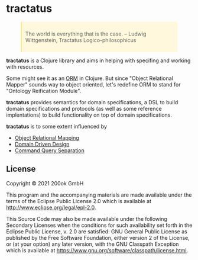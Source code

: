 #+BEGIN_EXPORT html
<style>
blockquote {
    margin-bottom: 10px;
    padding: 10px;
    background-color: #FFF8DC;
    border-left: 2px solid #ffeb8e;
    border-left-color: rgb(255, 228, 102);
    display: block;
    margin-block-start: 1em;
    margin-block-end: 1em;
    margin-inline-start: 40px;
    margin-inline-end: 40px;
}
</style>
#+END_EXPORT

* tractatus
  :PROPERTIES:
  :CUSTOM_ID: tractatus
  :END:

[[https://github.com/200ok-ch/tractatus/actions/workflows/clojure.yml/badge.svg]]

#+BEGIN_QUOTE
The world is everything that is the case.
-- Ludwig Wittgenstein, Tractatus Logico-philosophicus
#+END_QUOTE

*tractatus* is a Clojure library and aims in helping with specifing
and working with resources.

Some might see it as an [[https://en.wikipedia.org/wiki/Object%E2%80%93relational_mapping][ORM]] in Clojure. But since "Object Relational
Mapper" sounds way to object oriented, let's redefine ORM to stand for
"Ontology Reification Module".

*tractatus* provides semantics for domain specifications, a DSL to
build domain specifications and protocols (as well as some reference
implentations) to build functionality on top of domain specifications.

*tractatus* is to some extent influenced by

- [[https://en.wikipedia.org/wiki/Object%E2%80%93relational_mapping][Object Relational Mapping]]
- [[https://en.wikipedia.org/wiki/Domain-driven_design][Domain Driven Design]]
- [[https://en.wikipedia.org/wiki/Command%E2%80%93query_separation][Command Query Separation]]

** License
   :PROPERTIES:
   :CUSTOM_ID: license
   :END:

Copyright © 2021 200ok GmbH

This program and the accompanying materials are made available under the
terms of the Eclipse Public License 2.0 which is available at
http://www.eclipse.org/legal/epl-2.0.

This Source Code may also be made available under the following
Secondary Licenses when the conditions for such availability set forth
in the Eclipse Public License, v. 2.0 are satisfied: GNU General Public
License as published by the Free Software Foundation, either version 2
of the License, or (at your option) any later version, with the GNU
Classpath Exception which is available at
https://www.gnu.org/software/classpath/license.html.
